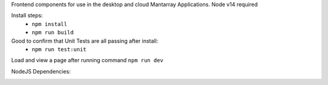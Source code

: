 Frontend components for use in the desktop and cloud Mantarray Applications.
Node v14 required

Install steps:
 - ``npm install``
 - ``npm run build``

Good to confirm that Unit Tests are all passing after install:
 - ``npm run test:unit``

Load and view a page after running command ``npm run dev``


.. image:: https://github.com/CuriBio/mantarray-frontend-components/workflows/Dev/badge.svg?branch=development
   :alt: Development Branch Build

.. image:: https://codecov.io/gh/CuriBio/mantarray-frontend-components/branch/development/graph/badge.svg
  :target: https://codecov.io/gh/CuriBio/mantarray-frontend-components

.. image:: https://img.shields.io/npm/v/@curi-bio/mantarray-frontend-components.svg
   :target: https://www.npmjs.com/package/@curi-bio/mantarray-frontend-components
   :alt: npm version

.. image:: https://img.shields.io/npm/dm/@curi-bio/mantarray-frontend-components.svg
   :target: https://www.npmjs.com/package/@curi-bio/mantarray-frontend-components
   :alt: monthly downloads on npm

.. image:: https://img.shields.io/badge/pre--commit-enabled-brightgreen?logo=pre-commit&logoColor=white
   :target: https://github.com/pre-commit/pre-commit
   :alt: pre-commit

.. image:: https://img.shields.io/badge/code_style-prettier-ff69b4.svg
   :target: https://github.com/prettier/prettier
   :alt: code style: prettier

NodeJS Dependencies:

.. image:: https://david-dm.org/CuriBio/mantarray-frontend-components/status.svg
   :target: https://david-dm.org/CuriBio/mantarray-frontend-components
   :alt: NodeDependency Status

.. image:: https://david-dm.org/CuriBio/mantarray-frontend-components/dev-status.svg
   :target: https://david-dm.org/CuriBio/mantarray-frontend-components?type=dev
   :alt: NodeDevDependency Status